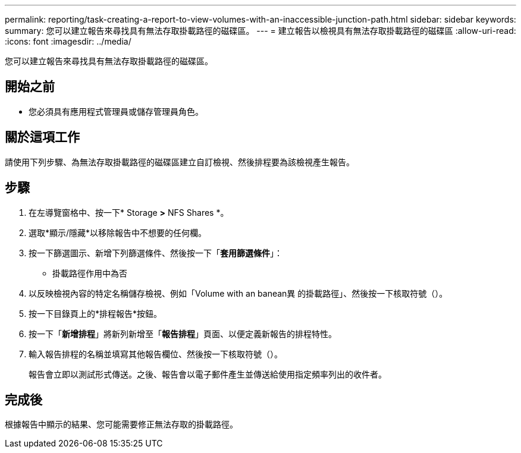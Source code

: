 ---
permalink: reporting/task-creating-a-report-to-view-volumes-with-an-inaccessible-junction-path.html 
sidebar: sidebar 
keywords:  
summary: 您可以建立報告來尋找具有無法存取掛載路徑的磁碟區。 
---
= 建立報告以檢視具有無法存取掛載路徑的磁碟區
:allow-uri-read: 
:icons: font
:imagesdir: ../media/


[role="lead"]
您可以建立報告來尋找具有無法存取掛載路徑的磁碟區。



== 開始之前

* 您必須具有應用程式管理員或儲存管理員角色。




== 關於這項工作

請使用下列步驟、為無法存取掛載路徑的磁碟區建立自訂檢視、然後排程要為該檢視產生報告。



== 步驟

. 在左導覽窗格中、按一下* Storage *>* NFS Shares *。
. 選取*顯示/隱藏*以移除報告中不想要的任何欄。
. 按一下篩選圖示、新增下列篩選條件、然後按一下「*套用篩選條件*」：
+
** 掛載路徑作用中為否


. 以反映檢視內容的特定名稱儲存檢視、例如「Volume with an banean異 的掛載路徑」、然後按一下核取符號（image:../media/blue-check.gif[""]）。
. 按一下目錄頁上的*排程報告*按鈕。
. 按一下「*新增排程*」將新列新增至「*報告排程*」頁面、以便定義新報告的排程特性。
. 輸入報告排程的名稱並填寫其他報告欄位、然後按一下核取符號（image:../media/blue-check.gif[""]）。
+
報告會立即以測試形式傳送。之後、報告會以電子郵件產生並傳送給使用指定頻率列出的收件者。





== 完成後

根據報告中顯示的結果、您可能需要修正無法存取的掛載路徑。
